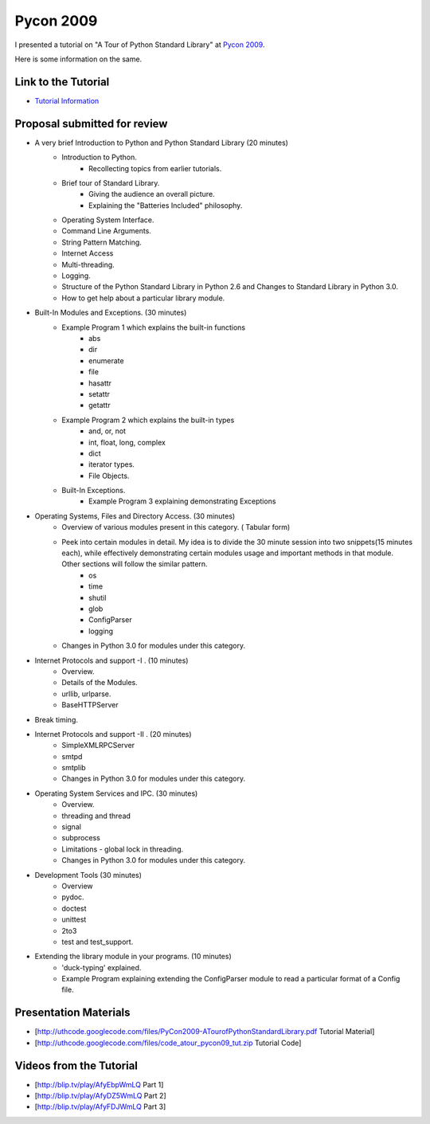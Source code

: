 ﻿==========
Pycon 2009
==========

I presented a tutorial on "A Tour of Python Standard Library" at `Pycon 2009`_.

.. _Pycon 2009: http://us.pycon.org/2009/

Here is some information on the same.

Link to the Tutorial
====================

* `Tutorial Information`_

.. _Tutorial Information: http://us.pycon.org/2009/tutorials/schedule/2PM6/

Proposal submitted for review
=============================

* A very brief Introduction to Python and Python Standard Library (20 minutes)
	- Introduction to Python. 
		- Recollecting topics from earlier tutorials.
	- Brief tour of Standard Library. 
		- Giving the audience an overall picture.
		- Explaining the "Batteries Included" philosophy.
	- Operating System Interface.
	- Command Line Arguments.
	- String Pattern Matching.
	- Internet Access
	- Multi-threading.
	- Logging.
	- Structure of the Python Standard Library in Python 2.6 and Changes to
	  Standard Library in Python 3.0.
	- How to get help about a particular library module.

* Built-In Modules and Exceptions. (30 minutes)
	- Example Program 1 which explains the built-in functions
		- abs
		- dir
		- enumerate
		- file
		- hasattr
		- setattr
		- getattr
	- Example Program 2 which explains the built-in types
		- and, or, not
		- int, float, long, complex
		- dict
		- iterator types.
		- File Objects.
	- Built-In Exceptions.
		- Example Program 3 explaining demonstrating Exceptions

* Operating Systems, Files and Directory Access. (30 minutes)
	- Overview of various modules present in this category. ( Tabular form)
	- Peek into certain modules in detail. My idea is to divide the 30 minute session into two snippets(15 minutes each), while effectively demonstrating certain modules usage and important methods in that module.  Other sections will follow the similar pattern.
		- os
		- time
		- shutil
		- glob
		- ConfigParser
		- logging
	- Changes in Python 3.0 for modules under this category.

* Internet Protocols and support -I . (10 minutes)
	- Overview.
	- Details of the Modules.
	- urllib, urlparse.
	- BaseHTTPServer

* Break timing.

* Internet Protocols and support -II . (20 minutes)
	- SimpleXMLRPCServer
	- smtpd
	- smtplib
	- Changes in Python 3.0 for modules under this category.

* Operating System Services and IPC. (30 minutes)
	- Overview.
	- threading and thread
	- signal
	- subprocess
	- Limitations - global lock in threading.
	- Changes in Python 3.0 for modules under this category.

* Development Tools (30 minutes)
	- Overview
	- pydoc.
	- doctest
	- unittest
	- 2to3
	- test and test_support.

* Extending the library module in your programs. (10 minutes)
	- 'duck-typing' explained.
	- Example Program explaining extending the ConfigParser module to read
	  a particular format of a Config file.

Presentation Materials
======================

* [http://uthcode.googlecode.com/files/PyCon2009-ATourofPythonStandardLibrary.pdf Tutorial Material]
* [http://uthcode.googlecode.com/files/code_atour_pycon09_tut.zip Tutorial Code]

Videos from the Tutorial
========================

* [http://blip.tv/play/AfyEbpWmLQ Part 1]
* [http://blip.tv/play/AfyDZ5WmLQ Part 2]
* [http://blip.tv/play/AfyFDJWmLQ Part 3] 
